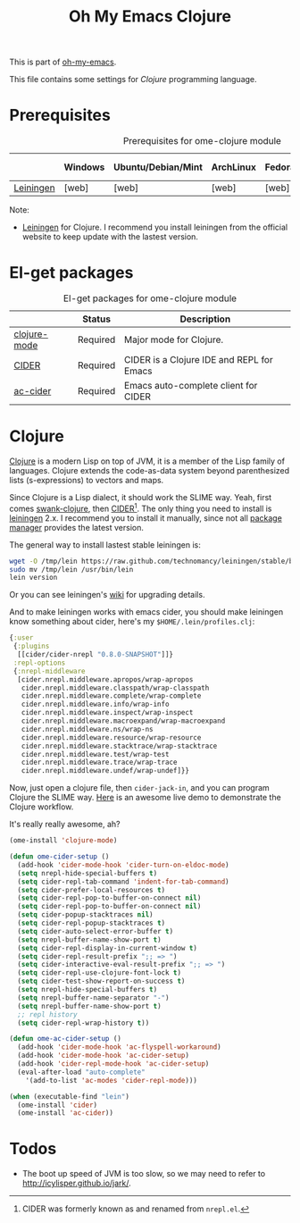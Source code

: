 #+TITLE: Oh My Emacs Clojure
#+OPTIONS: toc:2 num:nil ^:nil

This is part of [[https://github.com/xiaohanyu/oh-my-emacs][oh-my-emacs]].

This file contains some settings for [[* Clojure][Clojure]] programming language.

* Prerequisites
  :PROPERTIES:
  :CUSTOM_ID: clojure-prerequisites
  :END:

#+NAME: clojure-prerequisites
#+CAPTION: Prerequisites for ome-clojure module
|            | Windows | Ubuntu/Debian/Mint | ArchLinux | Fedora | Mac OS X | Mandatory? |
|------------+---------+--------------------+-----------+--------+----------+------------|
| [[http://leiningen.org/][Leiningen]]  | [web]   | [web]              | [web]     | [web]  | [web]    | Yes        |

Note:
- [[http://leiningen.org/][Leiningen]] for Clojure. I recommend you install leiningen from the official
  website to keep update with the lastest version.

* El-get packages
  :PROPERTIES:
  :CUSTOM_ID: clojure-el-get-packages
  :END:

#+NAME: clojure-el-get-packages
#+CAPTION: El-get packages for ome-clojure module
|              | Status   | Description                               |
|--------------+----------+-------------------------------------------|
| [[https://github.com/clojure-emacs/clojure-mode][clojure-mode]] | Required | Major mode for Clojure.                   |
| [[https://github.com/clojure-emacs/cider][CIDER]]        | Required | CIDER is a Clojure IDE and REPL for Emacs |
| [[https://github.com/clojure-emacs/ac-cider][ac-cider]]     | Required | Emacs auto-complete client for CIDER      |

* Clojure
  :PROPERTIES:
  :CUSTOM_ID: clojure
  :END:

[[http://www.clojure.org][Clojure]] is a modern Lisp on top of JVM, it is a member of the Lisp family of
languages. Clojure extends the code-as-data system beyond parenthesized lists
(s-expressions) to vectors and maps.

Since Clojure is a Lisp dialect, it should work the SLIME way. Yeah, first
comes [[https://github.com/technomancy/swank-clojure][swank-clojure]], then [[https://github.com/clojure-emacs/cider][CIDER]][1]. The only thing you need to install is
[[http://leiningen.org/][leiningen]] 2.x. I recommend you to install it manually, since not all [[https://github.com/technomancy/leiningen/wiki/Packaging][package
manager]] provides the latest version.

The general way to install lastest stable leiningen is:
#+BEGIN_SRC sh
wget -O /tmp/lein https://raw.github.com/technomancy/leiningen/stable/bin/lein
sudo mv /tmp/lein /usr/bin/lein
lein version
#+END_SRC

Or you can see leiningen's [[https://github.com/technomancy/leiningen/wiki/Upgrading][wiki]] for upgrading details.

And to make leiningen works with emacs cider, you should make leiningen know
something about cider, here's my =$HOME/.lein/profiles.clj=:

#+BEGIN_SRC clojure
{:user
 {:plugins
  [[cider/cider-nrepl "0.8.0-SNAPSHOT"]]}
 :repl-options
 {:nrepl-middleware
  [cider.nrepl.middleware.apropos/wrap-apropos
   cider.nrepl.middleware.classpath/wrap-classpath
   cider.nrepl.middleware.complete/wrap-complete
   cider.nrepl.middleware.info/wrap-info
   cider.nrepl.middleware.inspect/wrap-inspect
   cider.nrepl.middleware.macroexpand/wrap-macroexpand
   cider.nrepl.middleware.ns/wrap-ns
   cider.nrepl.middleware.resource/wrap-resource
   cider.nrepl.middleware.stacktrace/wrap-stacktrace
   cider.nrepl.middleware.test/wrap-test
   cider.nrepl.middleware.trace/wrap-trace
   cider.nrepl.middleware.undef/wrap-undef]}}
#+END_SRC

Now, just open a clojure file, then =cider-jack-in=, and you can program
Clojure the SLIME way. [[http://vimeo.com/22798433][Here]] is an awesome live demo to demonstrate the Clojure
workflow.

It's really really awesome, ah?

#+NAME: clojure
#+BEGIN_SRC emacs-lisp
(ome-install 'clojure-mode)

(defun ome-cider-setup ()
  (add-hook 'cider-mode-hook 'cider-turn-on-eldoc-mode)
  (setq nrepl-hide-special-buffers t)
  (setq cider-repl-tab-command 'indent-for-tab-command)
  (setq cider-prefer-local-resources t)
  (setq cider-repl-pop-to-buffer-on-connect nil)
  (setq cider-repl-pop-to-buffer-on-connect nil)
  (setq cider-popup-stacktraces nil)
  (setq cider-repl-popup-stacktraces t)
  (setq cider-auto-select-error-buffer t)
  (setq nrepl-buffer-name-show-port t)
  (setq cider-repl-display-in-current-window t)
  (setq cider-repl-result-prefix ";; => ")
  (setq cider-interactive-eval-result-prefix ";; => ")
  (setq cider-repl-use-clojure-font-lock t)
  (setq cider-test-show-report-on-success t)
  (setq nrepl-hide-special-buffers t)
  (setq nrepl-buffer-name-separator "-")
  (setq nrepl-buffer-name-show-port t)
  ;; repl history
  (setq cider-repl-wrap-history t))

(defun ome-ac-cider-setup ()
  (add-hook 'cider-mode-hook 'ac-flyspell-workaround)
  (add-hook 'cider-mode-hook 'ac-cider-setup)
  (add-hook 'cider-repl-mode-hook 'ac-cider-setup)
  (eval-after-load "auto-complete"
    '(add-to-list 'ac-modes 'cider-repl-mode)))

(when (executable-find "lein")
  (ome-install 'cider)
  (ome-install 'ac-cider))
#+END_SRC

* Todos
- The boot up speed of JVM is too slow, so we may need to refer to
  http://icylisper.github.io/jark/.


[1] CIDER was formerly known as and renamed from =nrepl.el=.
